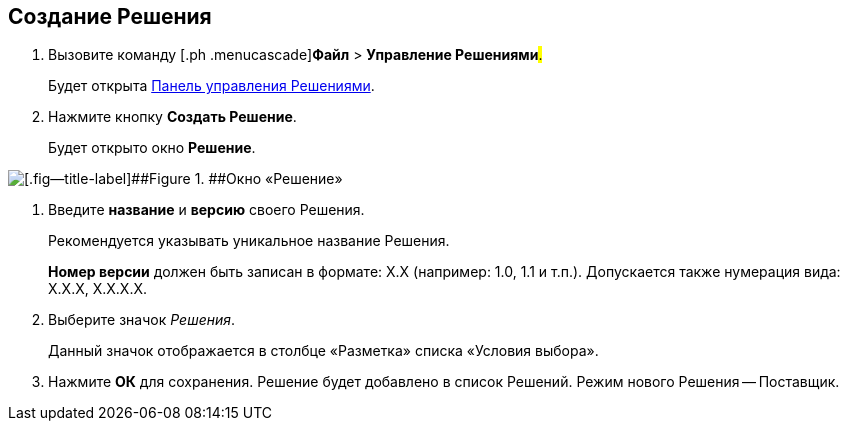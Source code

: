 
== Создание Решения

. [.ph .cmd]#Вызовите команду [.ph .menucascade]#[.ph .uicontrol]*Файл* > [.ph .uicontrol]*Управление Решениями*#.#
+
Будет открыта xref:dl_solution_controlpanel.adoc[Панель управления Решениями].
. [.ph .cmd]#Нажмите кнопку [.ph .uicontrol]*Создать Решение*.#
+
Будет открыто окно [.keyword .wintitle]*Решение*.

image::windows_newsolution.png[[.fig--title-label]##Figure 1. ##Окно «Решение»]
. [.ph .cmd]#Введите [.ph .uicontrol]*название* и [.ph .uicontrol]*версию* своего Решения.#
+
Рекомендуется указывать уникальное название Решения.
+
[.ph .uicontrol]*Номер версии* должен быть записан в формате: X.X (например: 1.0, 1.1 и т.п.). Допускается также нумерация вида: X.X.X, X.X.X.X.
. [.ph .cmd]#Выберите значок [.dfn .term]_Решения_.#
+
Данный значок отображается в столбце «Разметка» списка «Условия выбора».
. [.ph .cmd]#Нажмите [.ph .uicontrol]*ОК* для сохранения. Решение будет добавлено в список Решений. Режим нового Решения -- Поставщик.#
